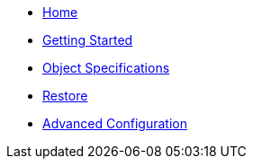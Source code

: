 * xref:index.adoc[Home]
* xref:getting-started.adoc[Getting Started]
* xref:object-specifications.adoc[Object Specifications]
* xref:restore.adoc[Restore]
* xref:advanced-config.adoc[Advanced Configuration]
